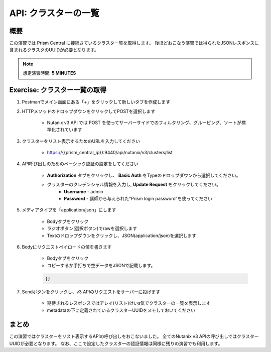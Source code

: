 .. _api_cluster_list:

----------------------
API: クラスターの一覧
----------------------

概要
++++++++

この演習では Prism Central に接続さているクラスタ一覧を取得します。
後ほどおこなう演習では得られたJSONレスポンスに含まれるクラスタのUUIDが必要となります。

.. note::

  想定演習時間: **5 MINUTES**



Exercise: クラスター一覧の取得
+++++++++++++++++++++++++++++++++++++++++++

#. Postmanでメイン画面にある「+」をクリックして新しいタブを作成します

#. HTTPメソッドのドロップダウンをクリックしてPOSTを選択します

    - Nutanix v3 API では POST を使ってサーバーサイドでのフィルタリング、グルーピング、ソートが標準化されています

#. クラスターをリスト表示するためのURLを入力してください

    - https://{{prism_central_ip}}:9440/api/nutanix/v3/clusters/list

#. API呼び出しのためのベーシック認証の設定をしてください

        - **Authorization** タブをクリックし、 **Basic Auth** をTypeのドロップダウンから選択してください。
        - クラスターのクレデンシャル情報を入力し, **Update Request** をクリックしてください。
            - **Username** - admin
            - **Password** - 講師から与えられた“Prism login password”を使ってください

        .. figure:: images/basicauth.png

#. メディアタイプを「application/json」にします

        - Bodyタブをクリック
        - ラジオボタン(選択ボタン)でrawを選択します
        - Textのドロップダウンをクリックし、JSON(application/json)を選択します

        .. figure:: images/jsonmediatype.png

#. Bodyにリクエストペイロードの値を書きます

    - Bodyタブをクリック
    - コピーするか手打ちで空データをJSONで記載します。

    .. code-block:: bash

      {}

    .. figure:: images/apimetajson.png

#. Sendボタンをクリックし、v3 APIのリクエストをサーバーに投げます

    - 期待されるレスポンスではアレイ(リスト)けいs気でクラスターの一覧を表示します
    - metadataの下に定義されているクラスターUUIDをメモしておいてください

  .. figure:: images/clusteruuid.png



まとめ
+++++++++
この演習ではクラスターをリスト表示するAPIの呼び出しをおこないました。
全てのNutanix v3 APIの呼び出しではクラスターUUIDが必要となります。
なお、ここで設定したクラスターの認証情報は同様に残りの演習でも利用します。
